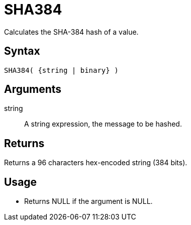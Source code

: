 ////
Licensed to the Apache Software Foundation (ASF) under one
or more contributor license agreements.  See the NOTICE file
distributed with this work for additional information
regarding copyright ownership.  The ASF licenses this file
to you under the Apache License, Version 2.0 (the
"License"); you may not use this file except in compliance
with the License.  You may obtain a copy of the License at
  http://www.apache.org/licenses/LICENSE-2.0
Unless required by applicable law or agreed to in writing,
software distributed under the License is distributed on an
"AS IS" BASIS, WITHOUT WARRANTIES OR CONDITIONS OF ANY
KIND, either express or implied.  See the License for the
specific language governing permissions and limitations
under the License.
////
= SHA384

Calculates the SHA-384 hash of a value.

== Syntax

----
SHA384( {string | binary} )
----

== Arguments

string:: A string expression, the message to be hashed.

== Returns

Returns a 96 characters hex-encoded string (384 bits).

== Usage

* Returns NULL if the argument is NULL.


